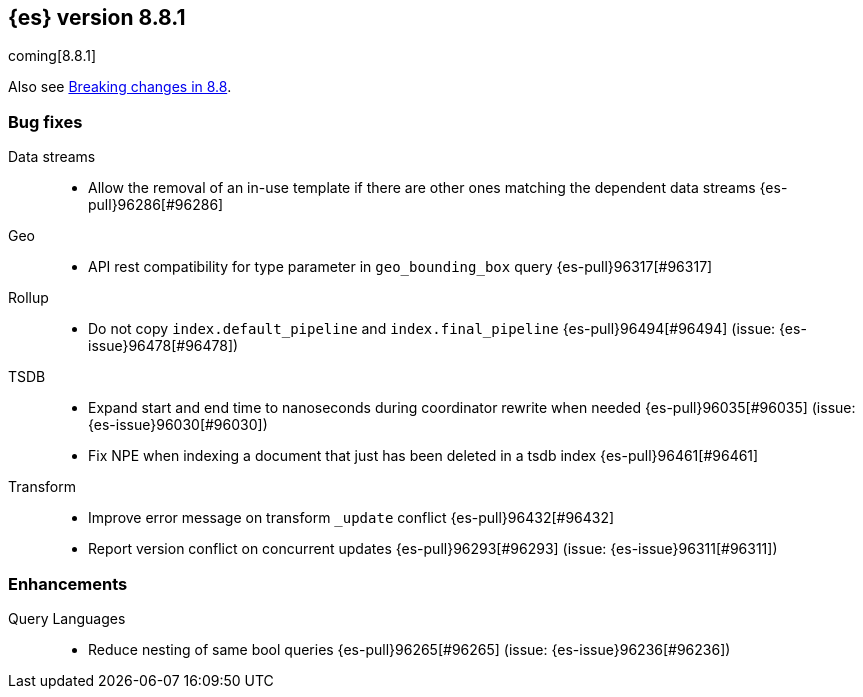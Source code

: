 [[release-notes-8.8.1]]
== {es} version 8.8.1

coming[8.8.1]

Also see <<breaking-changes-8.8,Breaking changes in 8.8>>.

[[bug-8.8.1]]
[float]
=== Bug fixes

Data streams::
* Allow the removal of an in-use template if there are other ones matching the dependent data streams {es-pull}96286[#96286]

Geo::
* API rest compatibility for type parameter in `geo_bounding_box` query {es-pull}96317[#96317]

Rollup::
* Do not copy `index.default_pipeline` and `index.final_pipeline` {es-pull}96494[#96494] (issue: {es-issue}96478[#96478])

TSDB::
* Expand start and end time to nanoseconds during coordinator rewrite when needed {es-pull}96035[#96035] (issue: {es-issue}96030[#96030])
* Fix NPE when indexing a document that just has been deleted in a tsdb index {es-pull}96461[#96461]

Transform::
* Improve error message on transform `_update` conflict {es-pull}96432[#96432]
* Report version conflict on concurrent updates {es-pull}96293[#96293] (issue: {es-issue}96311[#96311])

[[enhancement-8.8.1]]
[float]
=== Enhancements

Query Languages::
* Reduce nesting of same bool queries {es-pull}96265[#96265] (issue: {es-issue}96236[#96236])


